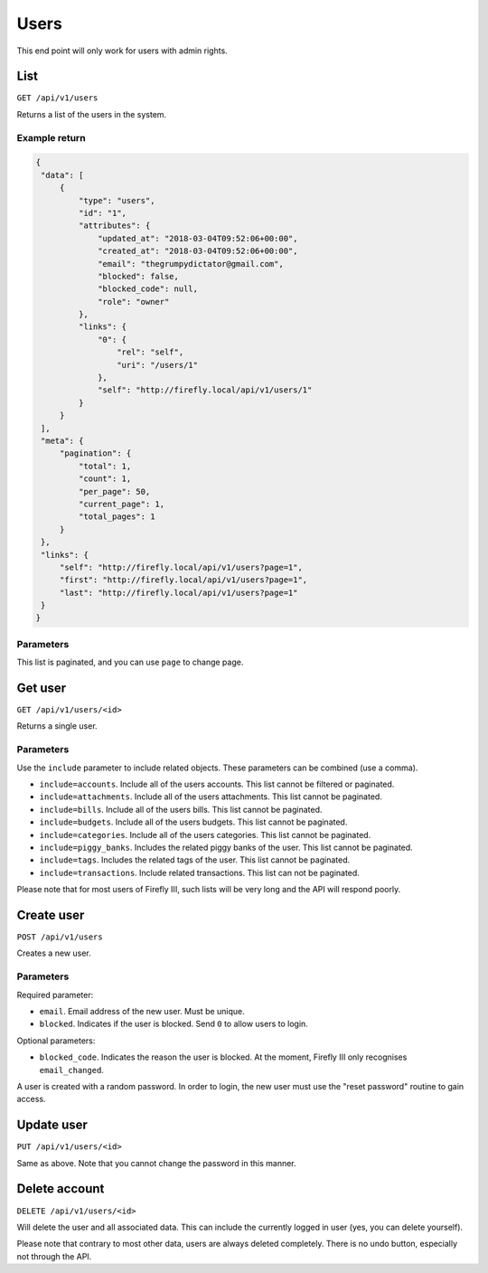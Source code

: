 .. _api_users:

=====
Users
=====

This end point will only work for users with admin rights.

List
-----

``GET /api/v1/users``

Returns a list of the users in the system. 

Example return
~~~~~~~~~~~~~~

.. code-block:: json
   
   {
    "data": [
        {
            "type": "users",
            "id": "1",
            "attributes": {
                "updated_at": "2018-03-04T09:52:06+00:00",
                "created_at": "2018-03-04T09:52:06+00:00",
                "email": "thegrumpydictator@gmail.com",
                "blocked": false,
                "blocked_code": null,
                "role": "owner"
            },
            "links": {
                "0": {
                    "rel": "self",
                    "uri": "/users/1"
                },
                "self": "http://firefly.local/api/v1/users/1"
            }
        }
    ],
    "meta": {
        "pagination": {
            "total": 1,
            "count": 1,
            "per_page": 50,
            "current_page": 1,
            "total_pages": 1
        }
    },
    "links": {
        "self": "http://firefly.local/api/v1/users?page=1",
        "first": "http://firefly.local/api/v1/users?page=1",
        "last": "http://firefly.local/api/v1/users?page=1"
    }
   }

Parameters
~~~~~~~~~~

This list is paginated, and you can use ``page`` to change page.

Get user
--------

``GET /api/v1/users/<id>``

Returns a single user.

Parameters
~~~~~~~~~~

Use the ``include`` parameter to include related objects. These parameters can be combined (use a comma).

* ``include=accounts``. Include all of the users accounts. This list cannot be filtered or paginated.
* ``include=attachments``. Include all of the users attachments. This list cannot be paginated.
* ``include=bills``. Include all of the users bills. This list cannot be paginated.
* ``include=budgets``. Include all of the users budgets. This list cannot be paginated.
* ``include=categories``. Include all of the users categories. This list cannot be paginated.
* ``include=piggy_banks``. Includes the related piggy banks of the user. This list cannot be paginated.
* ``include=tags``. Includes the related tags of the user. This list cannot be paginated.
* ``include=transactions``. Include related transactions. This list can not be paginated.

Please note that for most users of Firefly III, such lists will be very long and the API will respond poorly.


Create user
-----------

``POST /api/v1/users``

Creates a new user.

Parameters
~~~~~~~~~~

Required parameter:

* ``email``. Email address of the new user. Must be unique.
* ``blocked``. Indicates if the user is blocked. Send ``0`` to allow users to login.

Optional parameters:

* ``blocked_code``. Indicates the reason the user is blocked. At the moment, Firefly III only recognises ``email_changed``.

A user is created with a random password. In order to login, the new user must use the "reset password" routine to gain access.


Update user
--------------

``PUT /api/v1/users/<id>``

Same as above. Note that you cannot change the password in this manner. 

Delete account
--------------

``DELETE /api/v1/users/<id>``

Will delete the user and all associated data. This can include the currently logged in user (yes, you can delete yourself).

Please note that contrary to most other data, users are always deleted completely. There is no undo button, especially not through the API.